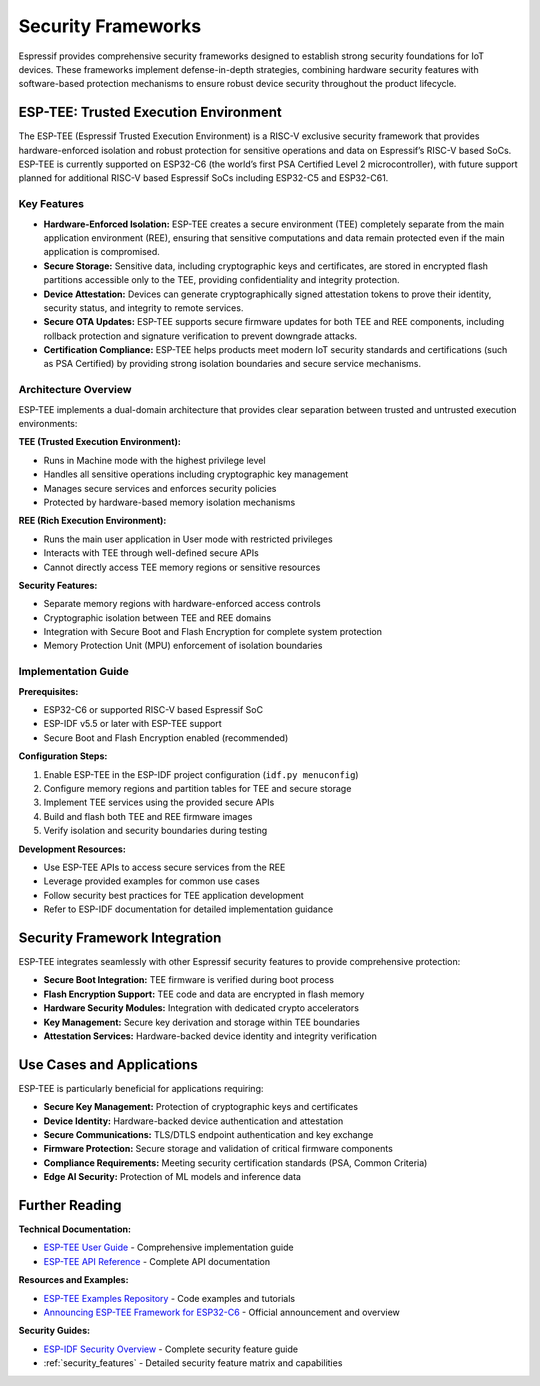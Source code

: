.. _security_frameworks:

Security Frameworks
===================

Espressif provides comprehensive security frameworks designed to establish strong security foundations for IoT devices. These frameworks implement defense-in-depth strategies, combining hardware security features with software-based protection mechanisms to ensure robust device security throughout the product lifecycle.

ESP-TEE: Trusted Execution Environment
--------------------------------------

The ESP-TEE (Espressif Trusted Execution Environment) is a RISC-V exclusive security framework that provides hardware-enforced isolation and robust protection for sensitive operations and data on Espressif’s RISC-V based SoCs. ESP-TEE is currently supported on ESP32-C6 (the world’s first PSA Certified Level 2 microcontroller), with future support planned for additional RISC-V based Espressif SoCs including ESP32-C5 and ESP32-C61.

Key Features
~~~~~~~~~~~~

- **Hardware-Enforced Isolation:** ESP-TEE creates a secure environment (TEE) completely separate from the main application environment (REE), ensuring that sensitive computations and data remain protected even if the main application is compromised.
- **Secure Storage:** Sensitive data, including cryptographic keys and certificates, are stored in encrypted flash partitions accessible only to the TEE, providing confidentiality and integrity protection.
- **Device Attestation:** Devices can generate cryptographically signed attestation tokens to prove their identity, security status, and integrity to remote services.
- **Secure OTA Updates:** ESP-TEE supports secure firmware updates for both TEE and REE components, including rollback protection and signature verification to prevent downgrade attacks.
- **Certification Compliance:** ESP-TEE helps products meet modern IoT security standards and certifications (such as PSA Certified) by providing strong isolation boundaries and secure service mechanisms.

Architecture Overview
~~~~~~~~~~~~~~~~~~~~~

ESP-TEE implements a dual-domain architecture that provides clear separation between trusted and untrusted execution environments:

**TEE (Trusted Execution Environment):**

- Runs in Machine mode with the highest privilege level
- Handles all sensitive operations including cryptographic key management
- Manages secure services and enforces security policies
- Protected by hardware-based memory isolation mechanisms

**REE (Rich Execution Environment):**

- Runs the main user application in User mode with restricted privileges
- Interacts with TEE through well-defined secure APIs
- Cannot directly access TEE memory regions or sensitive resources

**Security Features:**

- Separate memory regions with hardware-enforced access controls
- Cryptographic isolation between TEE and REE domains
- Integration with Secure Boot and Flash Encryption for complete system protection
- Memory Protection Unit (MPU) enforcement of isolation boundaries

Implementation Guide
~~~~~~~~~~~~~~~~~~~~

**Prerequisites:**

- ESP32-C6 or supported RISC-V based Espressif SoC
- ESP-IDF v5.5 or later with ESP-TEE support
- Secure Boot and Flash Encryption enabled (recommended)

**Configuration Steps:**

1. Enable ESP-TEE in the ESP-IDF project configuration (``idf.py menuconfig``)
2. Configure memory regions and partition tables for TEE and secure storage
3. Implement TEE services using the provided secure APIs
4. Build and flash both TEE and REE firmware images
5. Verify isolation and security boundaries during testing

**Development Resources:**

- Use ESP-TEE APIs to access secure services from the REE
- Leverage provided examples for common use cases
- Follow security best practices for TEE application development
- Refer to ESP-IDF documentation for detailed implementation guidance

Security Framework Integration
------------------------------

ESP-TEE integrates seamlessly with other Espressif security features to provide comprehensive protection:

- **Secure Boot Integration:** TEE firmware is verified during boot process
- **Flash Encryption Support:** TEE code and data are encrypted in flash memory  
- **Hardware Security Modules:** Integration with dedicated crypto accelerators
- **Key Management:** Secure key derivation and storage within TEE boundaries
- **Attestation Services:** Hardware-backed device identity and integrity verification

Use Cases and Applications
--------------------------

ESP-TEE is particularly beneficial for applications requiring:

- **Secure Key Management:** Protection of cryptographic keys and certificates
- **Device Identity:** Hardware-backed device authentication and attestation
- **Secure Communications:** TLS/DTLS endpoint authentication and key exchange
- **Firmware Protection:** Secure storage and validation of critical firmware components  
- **Compliance Requirements:** Meeting security certification standards (PSA, Common Criteria)
- **Edge AI Security:** Protection of ML models and inference data

Further Reading
---------------

**Technical Documentation:**

- `ESP-TEE User Guide <https://docs.espressif.com/projects/esp-idf/en/latest/esp32c6/security/tee/tee.html>`_ - Comprehensive implementation guide
- `ESP-TEE API Reference <https://docs.espressif.com/projects/esp-idf/en/latest/esp32c6/api-reference/tee/index.html>`_ - Complete API documentation

**Resources and Examples:**

- `ESP-TEE Examples Repository <https://github.com/espressif/esp-idf/tree/master/examples/security/tee>`_ - Code examples and tutorials
- `Announcing ESP-TEE Framework for ESP32-C6 <https://developer.espressif.com/blog/2025/02/announcing-esp-tee/>`_ - Official announcement and overview

**Security Guides:**

- `ESP-IDF Security Overview <https://docs.espressif.com/projects/esp-idf/en/latest/esp32c6/security/security.html>`_ - Complete security feature guide
- :ref:`security_features` - Detailed security feature matrix and capabilities
